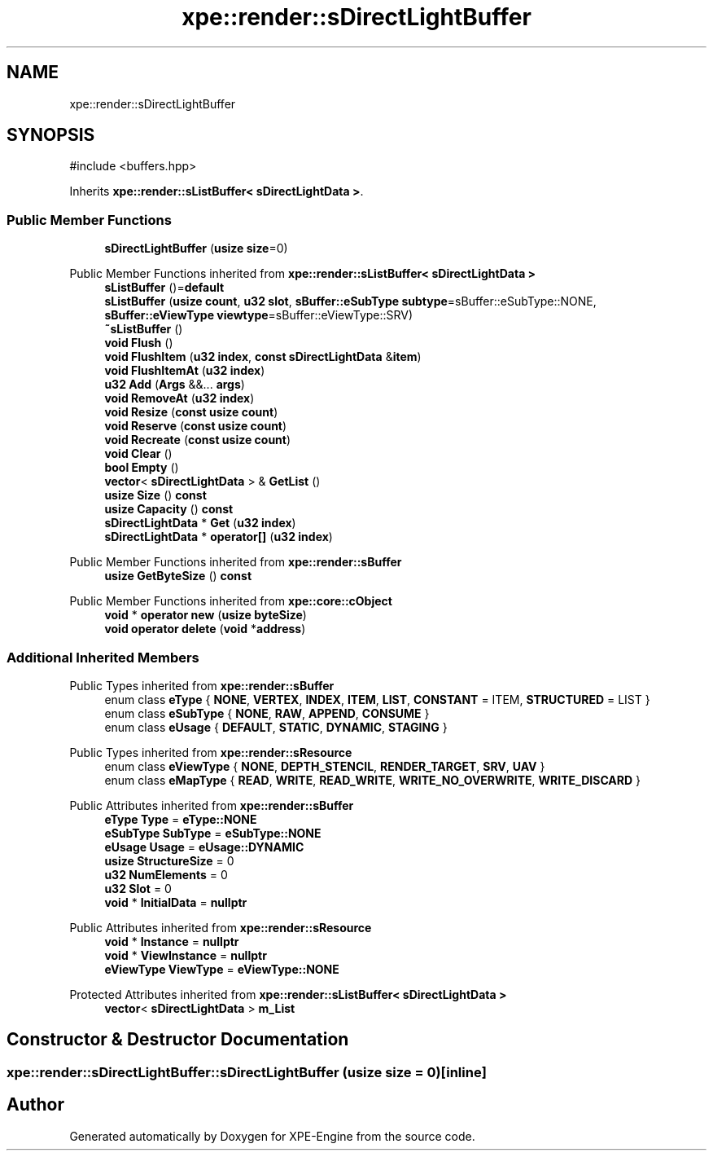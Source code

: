 .TH "xpe::render::sDirectLightBuffer" 3 "Version 0.1" "XPE-Engine" \" -*- nroff -*-
.ad l
.nh
.SH NAME
xpe::render::sDirectLightBuffer
.SH SYNOPSIS
.br
.PP
.PP
\fR#include <buffers\&.hpp>\fP
.PP
Inherits \fBxpe::render::sListBuffer< sDirectLightData >\fP\&.
.SS "Public Member Functions"

.in +1c
.ti -1c
.RI "\fBsDirectLightBuffer\fP (\fBusize\fP \fBsize\fP=0)"
.br
.in -1c

Public Member Functions inherited from \fBxpe::render::sListBuffer< sDirectLightData >\fP
.in +1c
.ti -1c
.RI "\fBsListBuffer\fP ()=\fBdefault\fP"
.br
.ti -1c
.RI "\fBsListBuffer\fP (\fBusize\fP \fBcount\fP, \fBu32\fP \fBslot\fP, \fBsBuffer::eSubType\fP \fBsubtype\fP=sBuffer::eSubType::NONE, \fBsBuffer::eViewType\fP \fBviewtype\fP=sBuffer::eViewType::SRV)"
.br
.ti -1c
.RI "\fB~sListBuffer\fP ()"
.br
.ti -1c
.RI "\fBvoid\fP \fBFlush\fP ()"
.br
.ti -1c
.RI "\fBvoid\fP \fBFlushItem\fP (\fBu32\fP \fBindex\fP, \fBconst\fP \fBsDirectLightData\fP &\fBitem\fP)"
.br
.ti -1c
.RI "\fBvoid\fP \fBFlushItemAt\fP (\fBu32\fP \fBindex\fP)"
.br
.ti -1c
.RI "\fBu32\fP \fBAdd\fP (\fBArgs\fP &&\&.\&.\&. \fBargs\fP)"
.br
.ti -1c
.RI "\fBvoid\fP \fBRemoveAt\fP (\fBu32\fP \fBindex\fP)"
.br
.ti -1c
.RI "\fBvoid\fP \fBResize\fP (\fBconst\fP \fBusize\fP \fBcount\fP)"
.br
.ti -1c
.RI "\fBvoid\fP \fBReserve\fP (\fBconst\fP \fBusize\fP \fBcount\fP)"
.br
.ti -1c
.RI "\fBvoid\fP \fBRecreate\fP (\fBconst\fP \fBusize\fP \fBcount\fP)"
.br
.ti -1c
.RI "\fBvoid\fP \fBClear\fP ()"
.br
.ti -1c
.RI "\fBbool\fP \fBEmpty\fP ()"
.br
.ti -1c
.RI "\fBvector\fP< \fBsDirectLightData\fP > & \fBGetList\fP ()"
.br
.ti -1c
.RI "\fBusize\fP \fBSize\fP () \fBconst\fP"
.br
.ti -1c
.RI "\fBusize\fP \fBCapacity\fP () \fBconst\fP"
.br
.ti -1c
.RI "\fBsDirectLightData\fP * \fBGet\fP (\fBu32\fP \fBindex\fP)"
.br
.ti -1c
.RI "\fBsDirectLightData\fP * \fBoperator[]\fP (\fBu32\fP \fBindex\fP)"
.br
.in -1c

Public Member Functions inherited from \fBxpe::render::sBuffer\fP
.in +1c
.ti -1c
.RI "\fBusize\fP \fBGetByteSize\fP () \fBconst\fP"
.br
.in -1c

Public Member Functions inherited from \fBxpe::core::cObject\fP
.in +1c
.ti -1c
.RI "\fBvoid\fP * \fBoperator new\fP (\fBusize\fP \fBbyteSize\fP)"
.br
.ti -1c
.RI "\fBvoid\fP \fBoperator delete\fP (\fBvoid\fP *\fBaddress\fP)"
.br
.in -1c
.SS "Additional Inherited Members"


Public Types inherited from \fBxpe::render::sBuffer\fP
.in +1c
.ti -1c
.RI "enum class \fBeType\fP { \fBNONE\fP, \fBVERTEX\fP, \fBINDEX\fP, \fBITEM\fP, \fBLIST\fP, \fBCONSTANT\fP = ITEM, \fBSTRUCTURED\fP = LIST }"
.br
.ti -1c
.RI "enum class \fBeSubType\fP { \fBNONE\fP, \fBRAW\fP, \fBAPPEND\fP, \fBCONSUME\fP }"
.br
.ti -1c
.RI "enum class \fBeUsage\fP { \fBDEFAULT\fP, \fBSTATIC\fP, \fBDYNAMIC\fP, \fBSTAGING\fP }"
.br
.in -1c

Public Types inherited from \fBxpe::render::sResource\fP
.in +1c
.ti -1c
.RI "enum class \fBeViewType\fP { \fBNONE\fP, \fBDEPTH_STENCIL\fP, \fBRENDER_TARGET\fP, \fBSRV\fP, \fBUAV\fP }"
.br
.ti -1c
.RI "enum class \fBeMapType\fP { \fBREAD\fP, \fBWRITE\fP, \fBREAD_WRITE\fP, \fBWRITE_NO_OVERWRITE\fP, \fBWRITE_DISCARD\fP }"
.br
.in -1c

Public Attributes inherited from \fBxpe::render::sBuffer\fP
.in +1c
.ti -1c
.RI "\fBeType\fP \fBType\fP = \fBeType::NONE\fP"
.br
.ti -1c
.RI "\fBeSubType\fP \fBSubType\fP = \fBeSubType::NONE\fP"
.br
.ti -1c
.RI "\fBeUsage\fP \fBUsage\fP = \fBeUsage::DYNAMIC\fP"
.br
.ti -1c
.RI "\fBusize\fP \fBStructureSize\fP = 0"
.br
.ti -1c
.RI "\fBu32\fP \fBNumElements\fP = 0"
.br
.ti -1c
.RI "\fBu32\fP \fBSlot\fP = 0"
.br
.ti -1c
.RI "\fBvoid\fP * \fBInitialData\fP = \fBnullptr\fP"
.br
.in -1c

Public Attributes inherited from \fBxpe::render::sResource\fP
.in +1c
.ti -1c
.RI "\fBvoid\fP * \fBInstance\fP = \fBnullptr\fP"
.br
.ti -1c
.RI "\fBvoid\fP * \fBViewInstance\fP = \fBnullptr\fP"
.br
.ti -1c
.RI "\fBeViewType\fP \fBViewType\fP = \fBeViewType::NONE\fP"
.br
.in -1c

Protected Attributes inherited from \fBxpe::render::sListBuffer< sDirectLightData >\fP
.in +1c
.ti -1c
.RI "\fBvector\fP< \fBsDirectLightData\fP > \fBm_List\fP"
.br
.in -1c
.SH "Constructor & Destructor Documentation"
.PP 
.SS "xpe::render::sDirectLightBuffer::sDirectLightBuffer (\fBusize\fP size = \fR0\fP)\fR [inline]\fP"


.SH "Author"
.PP 
Generated automatically by Doxygen for XPE-Engine from the source code\&.
